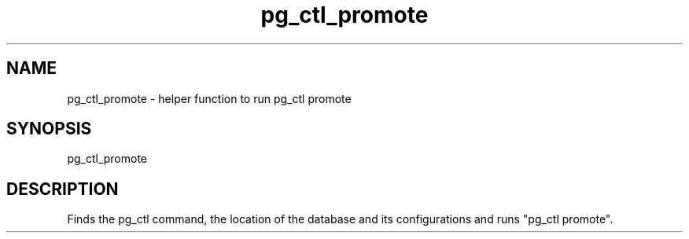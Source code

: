 '\" Copyright (C) 2017 AT&T Intellectual Property. All rights reserved. 
'\"
'\" Licensed under the Apache License, Version 2.0 (the "License");
'\" you may not use this code except in compliance
'\" with the License. You may obtain a copy of the License
'\" at http://www.apache.org/licenses/LICENSE-2.0
'\" 
'\" Unless required by applicable law or agreed to in writing, software 
'\" distributed under the License is distributed on an "AS IS" BASIS, 
'\" WITHOUT WARRANTIES OR CONDITIONS OF ANY KIND, either express or 
'\" implied. See the License for the specific language governing 
'\" permissions and limitations under the License.
.TH pg_ctl_promote 1PG {{DATE}} ONAP ONAP
.SH NAME
pg_ctl_promote - helper function to run pg_ctl promote
.SH SYNOPSIS
pg_ctl_promote
.SH DESCRIPTION
Finds the pg_ctl command, the location of the database and its configurations and runs "pg_ctl promote".

